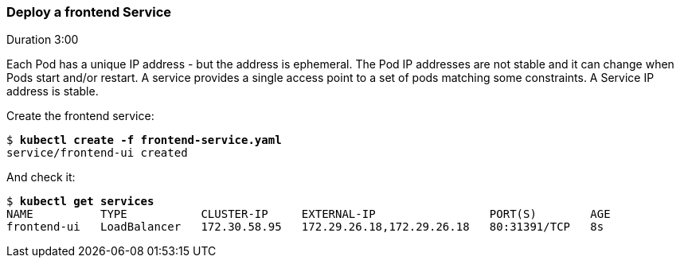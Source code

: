 // JBoss, Home of Professional Open Source
// Copyright 2016, Red Hat, Inc. and/or its affiliates, and individual
// contributors by the @authors tag. See the copyright.txt in the
// distribution for a full listing of individual contributors.
//
// Licensed under the Apache License, Version 2.0 (the "License");
// you may not use this file except in compliance with the License.
// You may obtain a copy of the License at
// http://www.apache.org/licenses/LICENSE-2.0
// Unless required by applicable law or agreed to in writing, software
// distributed under the License is distributed on an "AS IS" BASIS,
// WITHOUT WARRANTIES OR CONDITIONS OF ANY KIND, either express or implied.
// See the License for the specific language governing permissions and
// limitations under the License.

### Deploy a frontend Service
Duration 3:00

Each Pod has a unique IP address - but the address is ephemeral.  The Pod IP addresses are not stable and it can change when Pods start and/or restart. A service provides a single access point to a set of pods matching some constraints. A Service IP address is stable.

Create the frontend service:

[source, bash, subs="normal,attributes"]
----
$ *kubectl create -f frontend-service.yaml*
service/frontend-ui created
----

And check it:

[source, bash, subs="normal,attributes"]
----
$ *kubectl get services*
NAME          TYPE           CLUSTER-IP     EXTERNAL-IP                 PORT(S)        AGE
frontend-ui   LoadBalancer   172.30.58.95   172.29.26.18,172.29.26.18   80:31391/TCP   8s
----

